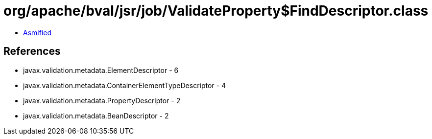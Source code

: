 = org/apache/bval/jsr/job/ValidateProperty$FindDescriptor.class

 - link:ValidateProperty$FindDescriptor-asmified.java[Asmified]

== References

 - javax.validation.metadata.ElementDescriptor - 6
 - javax.validation.metadata.ContainerElementTypeDescriptor - 4
 - javax.validation.metadata.PropertyDescriptor - 2
 - javax.validation.metadata.BeanDescriptor - 2
